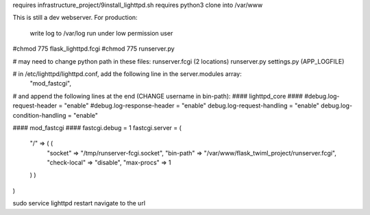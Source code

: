 requires infrastructure_project/9install_lighttpd.sh
requires python3
clone into /var/www

This is still a dev webserver.
For production:
    write log to /var/log
    run under low permission user


#chmod 775 flask_lighttpd.fcgi
#chmod 775 runserver.py

# may need to change python path in these files:
runserver.fcgi (2 locations)
runserver.py
settings.py (APP_LOGFILE)


# in /etc/lighttpd/lighttpd.conf, add the following line in the server.modules array:
        "mod_fastcgi",

# and append the following lines at the end (CHANGE username in bin-path):
#### lighttpd_core ####
#debug.log-request-header = "enable"
#debug.log-response-header = "enable"
debug.log-request-handling = "enable"
debug.log-condition-handling = "enable"

#### mod_fastcgi ####
fastcgi.debug = 1
fastcgi.server = (
  "/" => ( (
    "socket" => "/tmp/runserver-fcgi.socket",
    "bin-path" => "/var/www/flask_twiml_project/runserver.fcgi",
    "check-local" => "disable",
    "max-procs" => 1
  ) )
)



sudo service lighttpd restart
navigate to the url